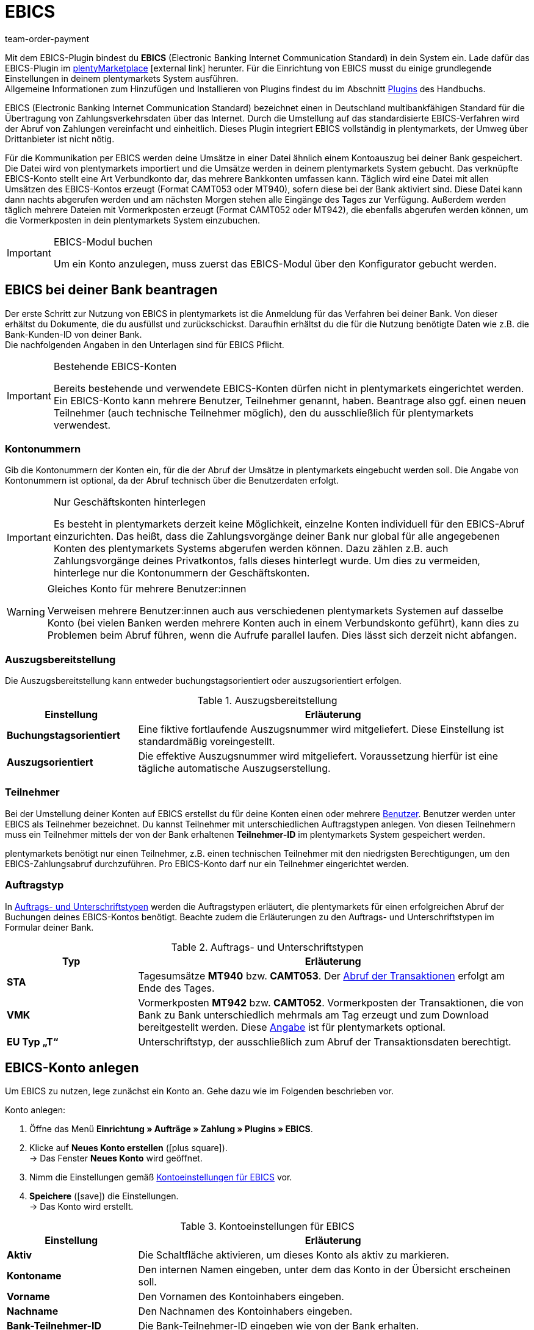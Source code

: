 = EBICS
:keywords: Zahlungen, ebics, EBICS, EBIC, Electronic Banking, EBICS-Plugin, Zahlungsverkehrsdaten, Zahlungsübertragung, EBISC, EBICS-Konto, Umsatzdatei, CAMT052, MT940, Vormerkposten, CAMT052, MT942, EBISC-Modul, Geschäftsvorfall, Geschäftsvorfälle, Initialisierungsstatus, EBICS-Tool, INI, HIA, INI-Brief, HPB, Initialisierung, FAQ
:description: Integration des EBICS-Plugins.
:id: 9JAMLTC
:author: team-order-payment

Mit dem EBICS-Plugin bindest du *EBICS* (Electronic Banking Internet Communication Standard) in dein System ein. Lade dafür das EBICS-Plugin im link:https://marketplace.plentymarkets.com/ebics_5098[plentyMarketplace^]{nbsp}icon:external-link[] herunter. Für die Einrichtung von EBICS musst du einige grundlegende Einstellungen in deinem plentymarkets System ausführen. +
Allgemeine Informationen zum Hinzufügen und Installieren von Plugins findest du im Abschnitt <<plugins#, Plugins>> des Handbuchs.


EBICS (Electronic Banking Internet Communication Standard) bezeichnet einen in Deutschland multibankfähigen Standard für die Übertragung von Zahlungsverkehrsdaten über das Internet. Durch die Umstellung auf das standardisierte EBICS-Verfahren wird der Abruf von Zahlungen vereinfacht und einheitlich. Dieses Plugin integriert EBICS vollständig in plentymarkets, der Umweg über Drittanbieter ist nicht nötig.

Für die Kommunikation per EBICS werden deine Umsätze in einer Datei ähnlich einem Kontoauszug bei deiner Bank gespeichert. Die Datei wird von plentymarkets importiert und die Umsätze werden in deinem plentymarkets System gebucht. Das verknüpfte EBICS-Konto stellt eine Art Verbundkonto dar, das mehrere Bankkonten umfassen kann. Täglich wird eine Datei mit allen Umsätzen des EBICS-Kontos erzeugt (Format CAMT053 oder MT940), sofern diese bei der Bank aktiviert sind. Diese Datei kann dann nachts abgerufen werden und am nächsten Morgen stehen alle Eingänge des Tages zur Verfügung. Außerdem werden täglich mehrere Dateien mit Vormerkposten erzeugt (Format CAMT052 oder MT942), die ebenfalls abgerufen werden können, um die Vormerkposten in dein plentymarkets System einzubuchen.

[IMPORTANT]
.EBICS-Modul buchen
====
Um ein Konto anzulegen, muss zuerst das EBICS-Modul über den Konfigurator gebucht werden.
====

[#70]
== EBICS bei deiner Bank beantragen

Der erste Schritt zur Nutzung von EBICS in plentymarkets ist die Anmeldung für das Verfahren bei deiner Bank. Von dieser erhältst du Dokumente, die du ausfüllst und zurückschickst. Daraufhin erhältst du die für die Nutzung benötigte Daten wie z.B. die Bank-Kunden-ID von deiner Bank. +
Die nachfolgenden Angaben in den Unterlagen sind für EBICS Pflicht.

[IMPORTANT]
.Bestehende EBICS-Konten
====
Bereits bestehende und verwendete EBICS-Konten dürfen nicht in plentymarkets eingerichtet werden. Ein EBICS-Konto kann mehrere Benutzer, Teilnehmer genannt, haben. Beantrage also ggf. einen neuen Teilnehmer (auch technische Teilnehmer möglich), den du ausschließlich für plentymarkets verwendest.
====

[#80]
=== Kontonummern

Gib die Kontonummern der Konten ein, für die der Abruf der Umsätze in plentymarkets eingebucht werden soll. Die Angabe von Kontonummern ist optional, da der Abruf technisch über die Benutzerdaten erfolgt.

[IMPORTANT]
.Nur Geschäftskonten hinterlegen
====
Es besteht in plentymarkets derzeit keine Möglichkeit, einzelne Konten individuell für den EBICS-Abruf einzurichten. Das heißt, dass die Zahlungsvorgänge deiner Bank nur global für alle angegebenen Konten des plentymarkets Systems abgerufen werden können. Dazu zählen z.B. auch Zahlungsvorgänge deines Privatkontos, falls dieses hinterlegt wurde. Um dies zu vermeiden, hinterlege nur die Kontonummern der Geschäftskonten.
====

[WARNING]
.Gleiches Konto für mehrere Benutzer:innen
====
Verweisen mehrere Benutzer:innen auch aus verschiedenen plentymarkets Systemen auf dasselbe Konto (bei vielen Banken werden mehrere Konten auch in einem Verbundskonto geführt), kann dies zu Problemen beim Abruf führen, wenn die Aufrufe parallel laufen. Dies lässt sich derzeit nicht abfangen.
====

[#90]
=== Auszugsbereitstellung

Die Auszugsbereitstellung kann entweder buchungstagsorientiert oder auszugsorientiert erfolgen.

[[table-provision-bank-statements]]
.Auszugsbereitstellung
[cols="1,3"]
|====
|Einstellung |Erläuterung

| *Buchungstagsorientiert*
|Eine fiktive fortlaufende Auszugsnummer wird mitgeliefert. Diese Einstellung ist standardmäßig voreingestellt.

| *Auszugsorientiert*
|Die effektive Auszugsnummer wird mitgeliefert. Voraussetzung hierfür ist eine tägliche automatische Auszugserstellung.
|====

[#100]
=== Teilnehmer

Bei der Umstellung deiner Konten auf EBICS erstellst du für deine Konten einen oder mehrere xref:business-entscheidungen:benutzerkonten-zugaenge.adoc#10[Benutzer]. Benutzer werden unter EBICS als Teilnehmer bezeichnet. Du kannst Teilnehmer mit unterschiedlichen Auftragstypen anlegen. Von diesen Teilnehmern muss ein Teilnehmer mittels der von der Bank erhaltenen *Teilnehmer-ID* im plentymarkets System gespeichert werden.

plentymarkets benötigt nur einen Teilnehmer, z.B. einen technischen Teilnehmer mit den niedrigsten Berechtigungen, um den EBICS-Zahlungsabruf durchzuführen. Pro EBICS-Konto darf nur ein Teilnehmer eingerichtet werden.

[#110]
=== Auftragstyp

In <<table-order-signature-types>> werden die Auftragstypen erläutert, die plentymarkets für einen erfolgreichen Abruf der Buchungen deines EBICS-Kontos benötigt. Beachte zudem die Erläuterungen zu den Auftrags- und Unterschriftstypen im Formular deiner Bank.

[[table-order-signature-types]]
.Auftrags- und Unterschriftstypen
[cols="1,3"]
|====
|Typ |Erläuterung

| *STA*
|Tagesumsätze *MT940* bzw. *CAMT053*. Der xref:payment:bankdaten-verwalten.adoc#180[Abruf der Transaktionen] erfolgt am Ende des Tages.

| *VMK*
|Vormerkposten *MT942* bzw. *CAMT052*. Vormerkposten der Transaktionen, die von Bank zu Bank unterschiedlich mehrmals am Tag erzeugt und zum Download bereitgestellt werden. Diese xref:payment:bankdaten-verwalten.adoc#190[Angabe] ist für plentymarkets optional.

| *EU Typ „T“*
|Unterschriftstyp, der ausschließlich zum Abruf der Transaktionsdaten berechtigt.
|====

[#120]
== EBICS-Konto anlegen

Um EBICS zu nutzen, lege zunächst ein Konto an. Gehe dazu wie im Folgenden beschrieben vor.

[.instruction]
Konto anlegen:

. Öffne das Menü *Einrichtung » Aufträge » Zahlung » Plugins » EBICS*.
. Klicke auf *Neues Konto erstellen* (icon:plus-square[role="green"]). +
→ Das Fenster *Neues Konto* wird geöffnet.
. Nimm die Einstellungen gemäß <<table-ebics-account-settings>> vor.
. *Speichere* (icon:save[role=green]) die Einstellungen. +
→ Das Konto wird erstellt.

[[table-ebics-account-settings]]
.Kontoeinstellungen für EBICS
[cols="1,3"]
|====
|Einstellung |Erläuterung

|*Aktiv*
|Die Schaltfläche aktivieren, um dieses Konto als aktiv zu markieren.

|*Kontoname*
|Den internen Namen eingeben, unter dem das Konto in der Übersicht erscheinen soll.

|*Vorname*
|Den Vornamen des Kontoinhabers eingeben.

|*Nachname*
|Den Nachnamen des Kontoinhabers eingeben.

|*Bank-Teilnehmer-ID*
|Die Bank-Teilnehmer-ID eingeben wie von der Bank erhalten.

|*Bank-Kunden-ID*
|Die Bank-Kunden-ID eingeben wie von der Bank erhalten.

|*Bank*
|Bank aus der Liste wählen.

|*Bank erstellen*
|Aktivieren, um eine Bank hinzuzufügen, die nicht in der oben beschriebenen Liste aufgeführt ist. +
*Bank*: Bankparameter manuell eingeben (wie von der Bank erhalten). +
*URL*: URL der Bank eingeben. +
Diese Option ist nur beim Erstellen eines Kontos verfügbar.

|*Accountversion*
|Aus der Dropdown-Liste wählen, welche Accountversion verwendet werden soll. Details sind bei der Bank verfügbar.

|*EBICS-Version*
|Aus der Dropdown-Liste wählen, welche EBICS-Version ihre Bank verwendet. Details sind bei der Bank verfügbar.

|*Vormerkposten*
|Aus der Dropdown-Liste wählen, mit welchem Verfahren die Vormerkposten abgerufen werden sollen. Details sind bei der Bank verfügbar.

|*Tagesumsätze*
|Aus der Dropdown-Liste wählen, mit welchem Verfahren die Tagesumsätze abgerufen werden sollen. Details sind bei der Bank verfügbar.

|*IBAN/Kontonummer*
|IBANs bzw. Kontonummern der verknüpften Konten kommasepariert eingeben. Das CAMT-Format benötigt die Eingabe der IBAN, das MT-Format benötigt die Eingabe der Kontonummer.

|====

[#130]
=== Einstellungen am EBICS-Konto vornehmen

Nachdem das Konto angelegt wurde, kann es aus der Kontoübersicht bearbeitet werden. Mit einem eingerichteten Konto stehen dir verschiedene Funktionen zur Verfügung. Diese werden im Folgenden erläutert. Des Weiteren wird neben dem Konto der Log mit Meldungen für dieses individuelle Konto angezeigt.

[.instruction]
Konto bearbeiten:

. Öffne das Menü *Einrichtung » Aufträge » Zahlung » Plugins » EBICS*.
. Klicke auf *Bearbeiten*, um das Konto zu öffnen. +
→ Das Fenster *Kontoeinstellungen* wird geöffnet.
. Nimm die Einstellungen vor. Beachte dazu die Erläuterungen in <<table-ebics-settings>>.
. *Speichere* (icon:save[role=green]) die Einstellungen.

[IMPORTANT]
.Domainwechsel
====
Speichere nach einem xref:business-entscheidungen:domains.adoc#[Domainwechsel] die Grundeinstellungen des Kontos erneut, um die EBICS-Daten zu aktualisieren.
====

[[table-ebics-settings]]
.Einstellungen für EBICS
[cols="1,3"]
|====
|Einstellung |Erläuterung

| *Kontoeinstellungen*
|Die Einstellungen des ausgewählten Kontos.

| *Geschäftsvorfälle*
|Verwaltet die automatisch abgerufenen Geschäftsvorfälle.

| *Manueller Zahlungsabruf*
|Ermöglicht im Falle eines technischen Fehlers den manuellen Abruf aller Aufträge zu einem bestimmten Datum. +
_Hinweis_: Diese Funktion ruft lediglich die im System vorhandenen Daten noch einmal ab, es findet kein erneuter Abgleich mit der Bank statt.

| *Status abrufen*
|Ruft den aktuellen Initialisierungsstatus des Kontos vom EBICS-Tool ab.

| *Auftragsarten abrufen*
|Ruft die auf dem Konto verfügbaren Auftragsarten ab. Es handelt sich dabei um die Arten, die gerade auf dem Server verfügbar sind. Achtung: Wenn du diese Funktion zu häufig nutzt, kann es zu Fehlfunktionen kommen.

| *Konto initialisieren*
|	Die Schlüssel werden generiert und mittels INI zum Abgleich an die Bank übermittelt. HIA wird ausgeführt.

| *INI-Brief*
|Erstellt aus den generierten Schlüsseln einen INI-Brief als PDF und lädt das Dokument herunter. Dieser Brief muss ausgedruckt und an die Bank geschickt werden. Die Schaltfläche ist inaktiv, bis die Schlüssel erfolgreich erstellt wurden. +
_Hinweis_: Für den fehlerfreien Download des INI-Briefs muss der Pop-up-Blocker Ihres Browsers deaktiviert sein.

| *Initialisierung abschließen (HPB)*
|	Schließt den Initialisierungsvorgang mit der Bank ab.

| *Experten-Modus*
|Alle folgenden Schaltflächen sind ausschließlich für den Fall vorgesehen, dass die Bank eine erneute Ausführung anfordert, und stehen erst nach Aktivierung des Toggle-Buttons zur Verfügung. +
_Wichtig_: Die Nutzung des Expertenmodus kann dein EBICS-Konto außer Kraft setzen, sodass es durch das Kreditinstitut zurückgesetzt werden muss. Nutze diese Funktionen ausschließlich, wie von deinem Kreditinstitut gefordert.

| *Schlüssel erstellen*
|Erstellt die Schlüssel für die Initialisierung.

| *INI*
|	Initialisiert das EBICS-Konto.

| *HIA*
|	Führt HIA aus.

| *HPB*
|	Führt HPB aus.

|====

[IMPORTANT]
.Änderungen nur nach Rücksprache mit der Bank
====
Nimm Änderungen nur nach Rücksprache mit deiner Bank vor. Wenn du z.B. die neuen CAMT-Formate nutzen möchtest, kläre mit deiner Bank, ob das Format unterstützt wird und lasse das Format aktivieren. Passe dann die Kontoeinstellungen und ggf. die Vormerkposten wie hier beschrieben an.

Wenn ein Konto zurückgesetzt wurde und deine Bank neue Schlüssel benötigt, empfehlen wir, den betreffenden EBICS-Account in plentymarkets neu einzurichten, da nur dann neue Schlüssel erzeugt werden.
====

[#140]
=== Konto initialisieren

Nachdem du die Zugangsdaten in plentymarkets eingegeben hast, meldet sich plentymarkets auf elektronischem Weg bei deiner Bank an. Für einen EBICS-Abruf sind geheime Schlüsselwerte nötig, die programmintern generiert werden. Nachdem die Schlüssel erzeugt wurden und die elektronische Erstanmeldung abgeschlossen ist, müssen die Schlüssel unterschrieben und in ausgedruckter Form an die Bank geliefert werden. Nur der in plentymarkets hinterlegte Teilnehmer ist zu dieser Unterschrift berechtigt. Die Bank wird keine Freigabe der EBICS-Schnittstelle erteilen, wenn die Unterschrift nicht von genau diesem hinterlegten Teilnehmer stammt.

[TIP]
.Pop-up-Blocker im Browser
====
Für den fehlerfreien Download des INI-Briefs muss der Pop-up-Blocker deines Browsers deaktiviert sein.
====

[.instruction]
Konto initialisieren:

. Öffne das Menü *Einrichtung » Aufträge » Zahlung » Plugins » EBICS*.
. Klicke auf der Karte des Kontos, das du initialisieren willst, auf *Bearbeiten*. +
→ Das Tab Kontoeinstellungen wird geöffnet.
. Klicke auf *Konto initialisieren*. +
→ Die Schlüssel werden generiert, INI und HIA werden ausgeführt. +
→ Sind alle Vorgänge erfolgreich abgeschlossen, wird die Schaltfläche INI-Brief erstellen aktiviert.
. Klicke auf *INI-Brief erstellen*. +
→ Der INI-Brief wird als pdf-Dokument heruntergeladen.
. Unterschreibe den INI-Brief und übermittele ihn an deine Bank. +
→ Die Bank prüft die Daten und gibt das Konto frei. Du erfährst von deiner Bank, wann dieser Vorgang abgeschlossen ist.
. Klicke auf *Initialisierung abschließen (HPB)*. +
→ Das Konto ist erfolgreich initialisiert.

Sind alle Werte bei der Bank eingegangen, werden die ausgedruckten Werte mit den elektronisch gesendeten Werten verglichen und die EBICS-Schnittstelle wird freigegeben. Ab diesem Moment werden die Transaktionen in den unten beschriebenen Intervallen abgerufen.

[#150]
== Abrufintervalle für Transaktionen

Deine Bank stellt maximal zweimal täglich die Transaktionen des jeweiligen Tages in Datenform zur Abholung bereit. plentymarkets ruft die Daten aktuell um 6:00 Uhr, um 13:00 Uhr und um 23:00 Uhr ab. Die Transaktionsdaten sind etwa eine Stunde nach Abruf in den Systemen verfügbar. Zudem stellt die Bank mehrmals am Tag Vormerkposten mit den Transaktionen des aktuellen Tages in Datenform zur Abholung bereit.

[#160]
== Abrufintervalle Vormerkposten

Da die Zeiten, in denen die Vormerkposten bereitgestellt werden, von Kreditinstitut zu Kreditinstitut unterschiedlich sind, ruft plentymarkets die Daten, falls verfügbar, zwischen 8:00 und 18:00 stündlich von den Kreditinstituten ab. Bei EBICS-Buchungen mit unbestätigtem Vormerkposten wird die Angabe *Vormerkposten* in roter Schrift dargestellt. Wird der Vormerkposten bestätigt, wechselt der Schriftzug von rot auf grün. Zusätzlich wird die bestätigte Buchung dem entsprechenden Auftrag zugeordnet, ohne die Zahlung nochmals zu buchen. Damit Vormerkposten bestätigt werden, ist die Aktivierung der Tagesumsätze erforderlich. Beachte dazu die Erläuterungen in <<table-ebics-settings>>.

[#170]
== Geschäftsvorfälle verwalten

Geschäftsvorfälle sind die bankfachlichen Auftragsarten, die du mit deinem Kreditinstitut abwickelst. Nach dem Anlegen sind noch keine Geschäftsvorfälle aktiviert. Für den automatischen Import und die Zuordnung der üblichen Geschäftsvorfälle aktiviere die folgenden Standardgeschäftsvorfälle:

* 005 – Lastschrift (Einzugsermächtigungsverfahren)
* 006 – Sonstige Einzugspapiere
* 020 - Überweisung
* 051 - Überweisungsgutschrift
* 052 – Dauerauftragsgutschrift
* 063 – GS EU-Standardüberweisung
* 065 – Überweisungsgutschrift (Ausl.-Überweisung ohne Meldeteil)
* 070 – Scheckeinreichung
* 088 – Überweisungsgutschrift P1 DTE
* 104 - SEPA Direct Debit (Einzelbuchung-Soll, B2B)
* 105 - SEPA Direct Debit (Einzelbuchung-Soll, Core)
* 106 – SEPA Cards Clearing (EB-Soll)
* 107 – SEPA Direct Debit (EB, Karte am Point of Sale)
* 152 – SEPA-Dauerauftragsgutschrift
* 159 – SEPA Credit Transfer Retoure (Haben) für unanbringliche Über
* 166 - SEPA Credit Transfer (Einzelbuchung-Haben)
* 169 – SEPA Credit Transfer (EB Haben Spende)
* 181 – SEPA Direct Debit (Haben; Wiedergutschrift)
* 184 – SEPA Direct Debit (Haben; Wiedergutschrift, B2B)
* 201 – Zahlungsauftrag
* 202 – Auslandsvergütung
* 206 – Auslandsüberweisung
* 211 – Zahlungseingang über elektronische Medien

[.instruction]
Geschäftsvorfälle verwalten:

. Öffne das Menü *Einrichtung » Aufträge » Zahlung » Plugins » EBICS*.
. Klicke auf der Karte des Kontos, das du verwalten willst, auf *Bearbeiten*. +
→ Das Fenster Kontoeinstellungen wird geöffnet.
. Klicke auf *Geschäftsvorfälle*.
. Nimm die Einstellungen gemäß <<table-ebics-settings-transactions>> vor.
. *Speichere* (icon:save[role=green]) die Einstellungen.

[[table-ebics-settings-transactions]]
.Einstellungen für Geschäftsvorfälle vornehmen
[cols="1,3"]
|====
|Einstellung |Erläuterung

| *Code*
|	Code eines spezifischen Geschäftsvorfalls eingeben und *Suchen* klicken.

|*Bezeichnung*
|Beschreibung eines spezifischen Geschäftsvorfalls eingeben und *Suchen* klicken.

| *Anzeigen*
|Standardmäßig werden nur aktive Geschäftsvorfälle angezeigt. +
*Alle*: Zeigt eine Liste mit allen Geschäftsvorfällen. +
*Nur aktive*: Zeigt alle aktivierten Geschäftsvorfälle. +
*Nur inaktive*: Zeigt alle nicht aktivierten Geschäftsvorfälle.

| *Gruppe*
|*Alle*: Zeigt eine Liste mit allen Geschäftsvorfällen. +
*Credit*: Zeigt alle Geschäftsvorfälle vom Typ Credit. +
*Debit*: Zeigt alle Geschäftsvorfälle vom Typ Debit.

|====

[180]
=== Inaktive Geschäftsvorfälle laden

Wenn auf deinem Konto Zahlungen eingehen, deren Geschäftsvorfall du nicht aktiviert hast, können diese vom EBICS-Plugin nicht erfasst werden. Füge diese Geschäftsvorfälle deinem Konto hinzu.

[.instruction]
Inaktive Geschäftsvorfälle laden:

. Öffne das Menü *Einrichtung » Aufträge » Zahlung » Plugins » EBICS*.
. Klicke auf der Karte des Kontos, das du bearbeiten willst, auf *Bearbeiten*. +
→ Das Fenster *Kontoeinstellungen* wird geöffnet.
. Klicke auf *Geschäftsvorfälle*.
. Klicke auf *Inaktive Geschäftsvorfälle laden*. +
→ Das Fenster zur Suche wird geöffnet.
. Gib das Datum ein, für das du die Geschäftsvorfälle laden willst.
. Kicke auf *Suchen*. +
→ Alle Zahlungen des eingegebenen Tages, für die keine Geschäftsvorfälle aktiv sind, werden angezeigt.
. Wähle die Geschäftsvorfälle, die du aktivieren willst.
. *Speichere* (icon:save[role=green]) die Einstellungen. +
→ Die Geschäftsvorfälle sind aktiviert.

Um die Zahlungen zuzuordnen, muss für dieses Datum ein Manueller Zahlungsabruf durchgeführt werden wie oben beschrieben. Alle zukünftigen Zahlungen werden automatisch zugeordnet.

[#190]
=== Noch nicht verwendete Geschäftsfälle hinzufügen

Wenn Zahlungen unter einem Geschäftsvorfallcode eingehen, der nicht aktiv ist, wird dieser automatisch zur globalen Liste der Geschäftsvorfälle hinzugefügt und können von dort aus wie oben beschrieben aktiviert werden.

[#200]
== Alte Integration migrieren

Wenn du die bisherige EBICS-Integration nutzt, kannst du deine vorhandenen Konten in das neue Plugin überführen. Führe dafür die folgenden Schritte durch.
Der Button für die Migration wird nur angezeigt, wenn Konten in der alten Integration vorhanden, aktiv und vollständig durch die Bank freigeschaltet sind.

[.instruction]
Migration durchführen:

. Öffne das Menü *Einrichtung » Aufträge » Zahlung » Plugins » EBICS*.
. Klicke auf *Migration von bestehenden EBICS-Konten*. +
→ Alle Daten der alten Integration werden ins Plugin migriert. +
→ Der Button wird ausgeblendet. +
→ Die Konten werden im Plugin aktiviert. +
. Deaktiviere die Konten in der alten Integration.
. Aktiviere die Geschäftsvorfälle in den Konten im Plugin wie oben beschrieben.

[#210]
== FAQ zum EBICS-Plugin

In diesem Abschnitt sind FAQ rund um EBICS und das EBICS-Plugins zusammengestellt.

In diesem link:https://www.plentymarkets.eu/blog/plentyCommunity-Projekt-EBICS-Komplett-auf-den-Anwender-ausgerichtet/b-1941/[Blog-Beitrag^]{nbsp}icon:external-link[] findest du allgemeine Informationen zur Entwicklung des Plugins.

[#220]
=== Wie benutze ich das EBICS-Plugin?

Um das EBICS-Plugin nutzen zu können, muss du es zuerst im link:https://marketplace.plentymarkets.com/ebics_5098[plentyMarketplace^]{nbsp}icon:external-link[] herunterladen. Für die Einrichtung von EBICS musst du einige grundlegende Einstellungen in deinem plentymarkets System ausführen. Diese sind in den <<70#, oberen Abschnitten dieser Handbuchseite>> beschrieben.

Allgemeine Informationen zum Hinzufügen und Installieren von Plugins findest du im Abschnitt <<plugins#, Plugins>> des Handbuchs (icon:download[role="purple"]).

[#230]
=== Wie lege ich ein neues Konto an?

Zuerst wird ein neues Konto mit den Daten vom Bankschreiben angelegt.
Prüfe bei der Auswahl der Bank, ob die URL und der Hostparameter / -name mit der vom Bankschreiben übereinstimmt.

Über die Schaltfläche *Konto initialisieren* im Menü *Einrichtung » Aufträge » Zahlung » Plugins » EBICS* werden die Schlüssel generiert und der INI- und HIA-Call ausgeführt. Danach kann der INI-Brief erstellt werden. Dies erfolgt über einen direkten PDF-Download im Browser. Achte darauf, dass die Pop-Ups dabei nicht blockiert sind. +
Der INI-Brief sollte so schnell wie möglich unterschrieben an die Bank übermittelt werden.
Die Initialisierung wird nach spätestens *2 Wochen* verworfen, wenn der INI-Brief noch nicht angekommen sein sollte.
Die Bank schaltet das Konto frei, wenn alles ordnungsgemäß durchgeführt wurde.
Die Schaltfläche *Konto-Initialisierung abschließen (HPB)* in den Kontoeinstellungen darf erst nach Freigabe der Bank geklickt werden. Anschließend ist das Konto erfolgreich initialisiert.Mehr Informationen zur Initialisierung findest du im Abschnitt <<#140, Konto initialisieren>>.

Achte darauf, dass du für den Zahlungsabruf *Geschäftsvorfälle* im Menü *Einrichtung» Aufträge » Zahlung » Plugins » EBICS* aktiviert hast, damit die Zahlungen importiert werden. Mehr Informationen dazu findest du im Abschnitt <<#170, Geschäftsvorfälle verwalten>>.

[WARNING]
====
Die Schaltfläche *Konto initialisieren* sollte nur einmal geklickt werden.
Bei mehrmaligem Klicken können Probleme und Folgefehler auftreten.
Im Log kannst du die einzelnen Schritte nachvollziehen.
====

[#250]
=== Es werden keine Zahlungen abgerufen. Was kann ich tun?

Überprüfe die folgenden Punkte:

* Ist das EBICS-Konto vollständig eingerichtet?
→ Überprüfe dies anhand der Erklärungen auf <<70#, dieser Handbuchseite>>.
* Sind die Zugangsdaten korrekt? Kommt die Fehlermeldung *EBICS_AUTHENTICATION_FAILED*, konnte eine Authentifizierung nicht stattfinden, da die Zugangsdaten fehlerhaft sind.
* Arbeitest du mit externen Programmen, die ebenfalls Zahlungen abrufen? In diesem Fall kommen die Zahlungen nicht in deinem plentymarkets System an, da die Zahlungen nicht mehrfach abgerufen werden.
* Nutzen Vormerkposten und Tagesumsätze das richtige Format? +
→ Die Formate können in den <<#130, Kontoeinstellungen>> angepasst werden. Die Bank stellt das Transaktionsfile im Format CAMT oder MT bereit.
* Sind alle benötigten Geschäftsvorfälle aktiv?
→ Gehe folgendermaßen vor, um Geschäftsvorfälle zu aktivieren.

[.instruction]
Geschäftsvorfall aktivieren:

. Wähle im Menü *Einrichtung » Aufträge » Zahlung » Plugins » EBICS* das aktive Konto aus.
. Wähle in den Kontoeinstellungen den Menüpunkt *Geschäftsvorfälle* aus.
. Aktiviere inaktive Geschäftsvorfälle.
. *Nach dem ersten Zahlungsabruf*: inaktive Geschäftsvorfälle laden.
. Initial über die Dropdown-Liste *Anzeigen* die inaktiven Geschäftsvorfälle auswählen und nach Wunsch aktivieren.

.Geschäftsvorfälle aktivieren
image::payment:ebics_geschaeftsvorfaelle_de.png[]

[#260]
=== Die Bank stellt das Transaktionsfile um X Uhr bereit. Warum wird die Datei erst später von plentymarkets abgerufen?

Der Abruf erfolgt täglich über einen Cron. Dieser fragt stündlich ab, ob ein Transaktionsfile vorhanden ist. Der Zahlungsabruf erfolgt meistens am Abend oder in der Nacht. Dies hängt mit der Bereitstellung der Transaktionsfiles von der Bank zusammen. +
Der Tagesumsatz kann auch mehrmals am Tag bereitgestellt werden. Das Transaktionsfile für den Tagesumsatz und die Vormerkposten werden zu unterschiedlichen Zeiten bereitgestellt.

[#270]
=== Was bedeuten die Felder Tagesumsatz und Vormerkposten?

* Tagesumsatz = Bestätigte Buchung, die meist einmal am Tag bereitgestellt wird. +
* Vormerkposten = Autorisierte Buchung, die mehrmals am Tag bereitgestellt wird und den Zahlungseingang reserviert.

Der Vormerkposten wird durch die bestätigte Buchung aufgehoben.

[WARNING]
====
Tagesumsatz und Vormerkposten sollten immer das selbe Format besitzen, da sonst Fehler bei der Zahlungszuweisung auftreten.
====

[#280]
=== Was ist der Unterschied zwischen CAMT und MT?

CAMT und MT sind Datenübertragungsformate, die in den Transaktionsfiles genutzt werden. Im Transaktionsfile wird jeweils nur ein Format genutzt.

[[table-comparison-camt-mt]]
.Die Formate CAMT und MT im Vergleich
[cols="3*"]
|===
||CAMT|MT

| *Bedeutung*
|Cash Management
|Message Type

| *Feld IBAN in Kontoeinstellungen*
|IBAN
|Kontonummer

| *Transaktionsfiles*
|Einheitliches Format der SEPA, löst SWIFT-Format ab
|SWIFT-Standard Format

|===

Weitere Infos zu den Formaten erhältst du auch in diesem link:https://forum.plentymarkets.com/t/vormerkposten-camt052-oder-mt942-bei-postbank-taeglich-abruf-um-13-uhr-und-17-uhr-moeglich/120442/2[Forumsbeitrag^]{nbsp}icon:external-link[].
